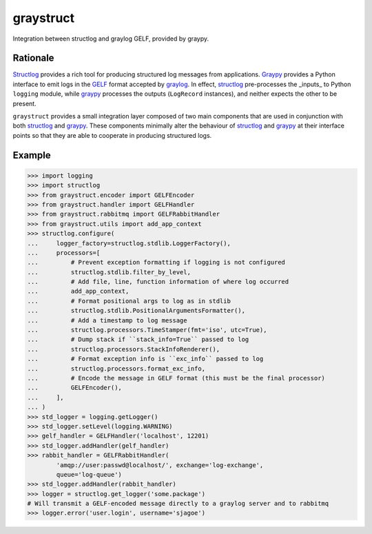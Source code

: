 ============
 graystruct
============

Integration between structlog and graylog GELF, provided by graypy.


Rationale
=========

Structlog_ provides a rich tool for producing structured log messages
from applications.  Graypy_ provides a Python interface to emit logs in
the GELF_ format accepted by graylog_.  In effect, structlog_
pre-processes the _inputs_ to Python ``logging`` module, while graypy_
processes the outputs (``LogRecord`` instances), and neither expects the
other to be present.

``graystruct`` provides a small integration layer composed of two main
components that are used in conjunction with both structlog_ and
graypy_.  These components minimally alter the behaviour of structlog_
and graypy_ at their interface points so that they are able to cooperate
in producing structured logs.


Example
=======


.. code-block:: python

    >>> import logging
    >>> import structlog
    >>> from graystruct.encoder import GELFEncoder
    >>> from graystruct.handler import GELFHandler
    >>> from graystruct.rabbitmq import GELFRabbitHandler
    >>> from graystruct.utils import add_app_context
    >>> structlog.configure(
    ...     logger_factory=structlog.stdlib.LoggerFactory(),
    ...     processors=[
    ...         # Prevent exception formatting if logging is not configured
    ...         structlog.stdlib.filter_by_level,
    ...         # Add file, line, function information of where log occurred
    ...         add_app_context,
    ...         # Format positional args to log as in stdlib
    ...         structlog.stdlib.PositionalArgumentsFormatter(),
    ...         # Add a timestamp to log message
    ...         structlog.processors.TimeStamper(fmt='iso', utc=True),
    ...         # Dump stack if ``stack_info=True`` passed to log
    ...         structlog.processors.StackInfoRenderer(),
    ...         # Format exception info is ``exc_info`` passed to log
    ...         structlog.processors.format_exc_info,
    ...         # Encode the message in GELF format (this must be the final processor)
    ...         GELFEncoder(),
    ...     ],
    ... )
    >>> std_logger = logging.getLogger()
    >>> std_logger.setLevel(logging.WARNING)
    >>> gelf_handler = GELFHandler('localhost', 12201)
    >>> std_logger.addHandler(gelf_handler)
    >>> rabbit_handler = GELFRabbitHandler(
            'amqp://user:passwd@localhost/', exchange='log-exchange',
            queue='log-queue')
    >>> std_logger.addHandler(rabbit_handler)
    >>> logger = structlog.get_logger('some.package')
    # Will transmit a GELF-encoded message directly to a graylog server and to rabbitmq
    >>> logger.error('user.login', username='sjagoe')


.. _structlog: https://pypi.python.org/pypi/structlog
.. _Structlog: https://pypi.python.org/pypi/structlog

.. _graypy: https://pypi.python.org/pypi/graypy
.. _Graypy: https://pypi.python.org/pypi/graypy

.. _graylog: https://www.graylog.org
.. _GELF: https://www.graylog.org/resources/gelf-2/
